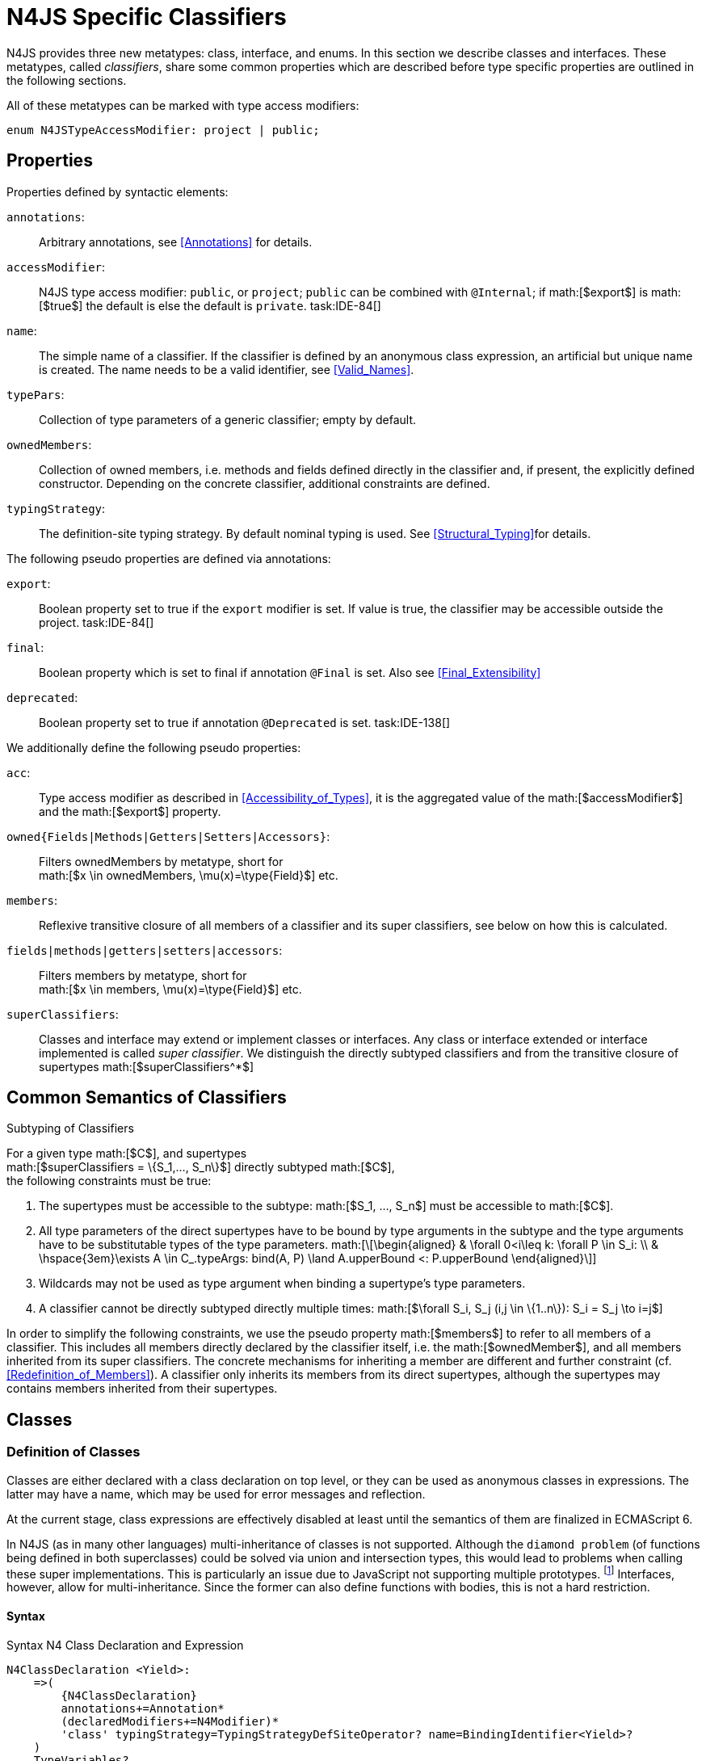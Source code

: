 = N4JS Specific Classifiers

N4JS provides three new metatypes: class, interface, and
enums. In this section we describe classes and interfaces. These
metatypes, called __classifiers__, share some common properties which
are described before type specific properties are outlined in the
following sections.

All of these metatypes can be marked with type access modifiers:

[source,n4js]
----
enum N4JSTypeAccessModifier: project | public;
----

== Properties

Properties defined by syntactic elements:

`annotations`: ::
Arbitrary annotations, see <<Annotations>> for details.

`accessModifier`: ::
N4JS type access modifier: ``public``, or ``project``;  ``public`` can be combined with ``@Internal``; if
math:[$export$] is math:[$true$] the default is else the
default is `private`.
task:IDE-84[]

`name`: ::
The simple name of a classifier. If the classifier is defined by an
anonymous class expression, an artificial but unique name is created.
The name needs to be a valid identifier, see <<Valid_Names>>.

`typePars`: ::
Collection of type parameters of a generic classifier; empty by default.


`ownedMembers`: ::
Collection of owned members, i.e. methods and fields defined directly in
the classifier and, if present, the explicitly defined constructor.
Depending on the concrete classifier, additional constraints are
defined.

`typingStrategy`: ::
The definition-site typing strategy. By default nominal typing is used.
See <<Structural_Typing>>for details.


The following pseudo properties are defined via annotations:

`export`: ::
Boolean property set to true if the `export` modifier is set. If value is true,
the classifier may be accessible outside the project. task:IDE-84[]

`final`: ::
Boolean property which is set to final if annotation ``@Final`` is set. Also see
<<Final_Extensibility>>

`deprecated`: ::
Boolean property set to true if annotation ``@Deprecated`` is set.
// Version 0.4, not implemented in Version 0.3
task:IDE-138[]

We additionally define the following pseudo properties:

``acc``: ::
Type access modifier as described in <<Accessibility_of_Types>>, it is the aggregated value of the
math:[$accessModifier$] and the math:[$export$] property.

``owned{Fields|Methods|Getters|Setters|Accessors}``: ::
Filters ownedMembers by metatype, short for +
math:[$x \in ownedMembers, \mu(x)=\type{Field}$] etc.

``members``: ::
Reflexive transitive closure of all members of a classifier and its
super classifiers, see below on how this is calculated.

``fields|methods|getters|setters|accessors``: ::
Filters members by metatype, short for +
math:[$x \in members, \mu(x)=\type{Field}$] etc.

``superClassifiers``: ::
Classes and interface may extend or implement classes or interfaces. Any
class or interface extended or interface implemented is called __super
classifier__. We distinguish the directly subtyped classifiers and from
the transitive closure of supertypes math:[$superClassifiers^*$]

== Common Semantics of Classifiers

.Subtyping of Classifiers
[req,id=IDE-42,version=1]
--
For a given type math:[$C$], and supertypes +
math:[$superClassifiers = \{S_1,..., S_n\}$] directly subtyped
math:[$C$], +
the following constraints must be true:

1.  The supertypes must be accessible to the subtype:
math:[$S_1, ..., S_n$] must be accessible to math:[$C$].
2.  All type parameters of the direct supertypes have to be bound by
type arguments in the subtype and the type arguments have to be
substitutable types of the type parameters.
math:[\[\begin{aligned}
& \forall 0<i\leq k: \forall P \in S_i: \\
& \hspace{3em}\exists A \in C_.typeArgs: bind(A, P) \land A.upperBound <: P.upperBound
\end{aligned}\]]
3.  Wildcards may not be used as type argument when binding a
supertype’s type parameters.
4.  A classifier cannot be directly subtyped directly multiple times:
math:[$\forall S_i, S_j (i,j \in \{1..n\}): S_i = S_j \to i=j$]

In order to simplify the following constraints, we use the pseudo
property math:[$members$] to refer to all members of a classifier.
This includes all members directly declared by the classifier itself,
i.e. the math:[$ownedMember$], and all members inherited from its
super classifiers. The concrete mechanisms for inheriting a member are
different and further constraint (cf. <<Redefinition_of_Members>>). A classifier only inherits its members from its direct supertypes, although the supertypes may contains
members inherited from their supertypes.
--

== Classes

=== Definition of Classes

Classes are either declared with a class declaration on top level, or
they can be used as anonymous classes in expressions. The latter may
have a name, which may be used for error messages and reflection.

At the current stage, class expressions are effectively disabled at
least until the semantics of them are finalized in ECMAScript 6.

// \todo{SZ: Reconsider this. The test suites contains a couple of examples with class expressions and they don't look unreasonable to me. If we really want that, the code in ASTStructureValidator for N4ClassExpressions should be enabled.}

In N4JS (as in many other languages) multi-inheritance of classes is not
supported. Although the ``diamond problem`` (of functions being defined
in both superclasses) could be solved via union and intersection types,
this would lead to problems when calling these super implementations.
This is particularly an issue due to JavaScript not supporting multiple
prototypes.
footnote:[E.g., for given ``class A{ foo(A):A{}} class B{ foo(B):B{}}``, a class C could be defined as ``class C{ foo(union{A,B}):intersection{A,B}{}}``. In this case it would then be a syntactical problem (and even worse - a conceptual problem) of how to call the super methods defined in A and Bfrom C.]
Interfaces, however, allow for multi-inheritance. Since the
former can also define functions with bodies, this is not a hard
restriction.

==== Syntax [[class-syntax]]

.Syntax N4 Class Declaration and Expression
[source,n4js]
----
N4ClassDeclaration <Yield>:
    =>(
        {N4ClassDeclaration}
        annotations+=Annotation*
        (declaredModifiers+=N4Modifier)*
        'class' typingStrategy=TypingStrategyDefSiteOperator? name=BindingIdentifier<Yield>?
    )
    TypeVariables?
    ClassExtendsClause<Yield>?
    Members<Yield>
;

N4ClassExpression <Yield>:
    {N4ClassExpression}
    'class' name=BindingIdentifier<Yield>?
    ClassExtendsClause<Yield>?
    Members<Yield>;


fragment ClassExtendsClause <Yield>*:
    'extends' (
          =>superClassRef=ParameterizedTypeRefNominal ('implements' ClassImplementsList)?
        | superClassExpression=LeftHandSideExpression<Yield>
    )
    | 'implements' ClassImplementsList
;

fragment ClassImplementsList*:
    implementedInterfaceRefs+=ParameterizedTypeRefNominal
    (',' implementedInterfaceRefs+=ParameterizedTypeRefNominal)*
;

fragment Members <Yield>*:
    '{'
    ownedMembers+=N4MemberDeclaration<Yield>*
    '}'
;
----

==== Properties [[class-properties]]

These are the properties of class, which can be specified by the user:
Syntax N4 Class Declaration and Expression

``abstract``: ::
Boolean flag indicating whether class may be instantiable; default is
math:[$false$], see <<Abstract Classes>>.

``external``: ::
Boolean flag indicating whether class is a declaration without
implementation or with an external (non-N4JS) implementation; default is
math:[$false$], see <<Definition_Site_Structural_Typing>>.

``defStructural``: ::
Boolean flag indicating whether subtype relation uses nominal or
structural typing, see <<Definition_Site_Structural_Typing>> for details.

``superType/sup``: ::
The type referenced by math:[$superType$] is called direct
superclass of a class, and vice versa the class is a direct subclass of
math:[$superType$]. Instead of math:[$superType$], we
sometimes simply write math:[$sup$]. The derived set
math:[$sup^+$] is defined as the transitive closures of all direct
and indirect superclasses of a class. If no supertype is explicitly
stated, classes are derived from `N4Object`.

``implementedInterfaces$/$interfaces$]``: ::
Collection of interfaces directly _implemented_ by the class; empty by
default. Instead of math:[$implementedInterfaces$], we simply write
math:[$interfaces$].

``ownedCtor``: ::
Explicit constructor of a class (if any), see <<Constructor>>.

And we additionally define the following pseudo properties:

``ctor``: ::
Explicit or implicit constructor of a class, see .

``fields``: ::
Further derived properties for retrieving all methods (property
math:[$methods$]), fields (property math:[$fields$]), static
members (property math:[$staticOwnedMembers$]), etc. can easily be
added by filtering properties math:[$members$] or
math:[$ownedMembers$].

==== Type Inference [[class-type-inference]]

The type of a class declaration or class expression math:[$C$]
(i.e., a class definition in general) is of type `{C}` if it is not abstract,
that is if it can be instantiated. If it is abstract, the type of the
definition simply is `{C}`:

math:[\[\begin{aligned}
&\infer{\tee C : \type{constructor\{C\}}}
      {\lnot C.abstract}\\
&\infer{\tee C : \type{type\{C\}}}
      {C.abstract}
\end{aligned}\]]

.Structural and Nominal Supertypes
[req,id=IDE-43,version=1]
--
The type of supertypes and implemented interfaces is always the nominal type, even
if the supertype is declared structurally.
math:[\[\begin{aligned}
& \infer{\tee T.sup: \tsNom \tee S}{bind(T.sup, S)} \\
& \infer{\tee I: \tsNom \tee S}{I \in T.interfaces & bind(I, S)}
\end{aligned}\]]
--

=== Semantics [[class-semantics]]

This section deals with the (more or less) type-independent constraints
on classes.

Class expressions are not fully supported at the moment. task:IDE-171[]
//todo[class expressions]{check class expressions}

.Transitive closure of members
[def]
--
The reflexive transitive closure of members of a class is indirectly defined
by the override and implementation constraints defined in .

Note that since overloading is forbidden, the following constraint is
true: +
math:[$\forall m_1,m_2 \in members: m_1.name=m_2.name \iff m_1=m_2 \lor accessorPair(m_1, m_2)$]
footnote:[ math:[$accessorPair(m_1,m_2)$] is defined as follows:
math:[$(\mu(m_1)=\type{getter}\land \mu(m_2)=\type{setter}) \lor (\mu(m_1)=\type{setter}\land \mu(m_2)=\type{getter})$]]

Remarks: Class and method definition is quite similar to the proposed
ECMAScript version 6 draft cite:[ECMA15a(S13.5)], except that an N4 class and members may
contain

* annotations, abstract and access modifiers
* fields
* types
* implemented interfaces

Note that even ``static`` is used in ECMAScript 6.
--

Mixing in members (i.e. interface’s methods with default implementation
or fields) is similar to mixing in members from roles as defined in cite:[Dart13a(S9.1)]. It is also similar to default implementations in Java 8 cite:[Gosling15a]. In Java, however,
more constraints exist, (for example, methods of interfaces must be
public).

.Simple Class
[example]
--
This first example shows a very simple class with a field, a constructor and a method.

[source,n4js]
----
class C {
    data: any;

    constructor(data: any) {
        this.data = data;
    }

    foo(): void { }
}
----

--

.Extend and implement
[example]
--
The following example demonstrate how a class can extend a superclass and implement an
interface.

[source,n4js]
----
interface I {
    foo(): void
}
class C{}
class X extends C implements I {
    @Override
    foo(): void {}
}
----
--

A class math:[$C$] is a subtype of another classifier
math:[$S$] (which can be a class or interface) if the other
classifier math:[$S$] is (transitively) contained in the supertypes
(superclasses or implemented interfaces) of the class:
math:[\[\begin{aligned}
\infer{\tee \type{TClass}\ left \subtype[TClass]\ right}{left=right}[shortcut] \\
\infer{\tee \type{TClass}\ left \subtype[TClass]\ right}{\tee  left.superType.declaredType \subtype right}\end{aligned}\]]

.Implicit Supertype of Classes
[req,id=IDE-44,version=1]
--
1.  The implicit supertype of all classes is `N4Object`. All classes with no
explicit supertype are inherited from `N4Object`.
2.  If the supertype is explicitly set to `Object`, then the class is not
derived from `N4Object`. Meta-information is created similar to an `N4Object`-derived class. Usually, there is no reason to explicitly derive a class from `Object`.
3.  External classes are implicitly derived from , unless they are
annotated with `@N4JS`(cf.<<External_Declarations>>).
--

=== Final Modifier
task:IDE-147[]

Extensibility refers to whether a given classifier can be subtyped.
Accessibility is a prerequisite for extensibility. If a type cannot be
seen, it cannot be subclassed. The only modifier influencing the
extensibility directly is the annotation ``@Final``, which prevents all subtyping.
The following table shows how to prevent other projects or vendors from
subtyping by also restricting the accessibility of the constructor:

.Extensibility of Types
[cols="<,^,^,^"]
|===
^|Type ``C`` Settings 3+| Subclassed in

||*Project* |*Vendor* |*World*
m|C.final |no |no |no
m|C.ctor.accessModifier=\lenum{project} |yes |no |no
m|C.ctor.accessModifier=\lenum{public@Internal} |yes |yes |no
|===

Since interfaces are always to be implemented, they must not be declared
final.

=== Abstract Classes

A class with modifier `abstract` is called an _abstract class_ and has its
math:[$abstract$] property set to true. Other classes are called
_concrete_ classes.

.Abstract Class
[req,id=IDE-45,version=1]
--

1.  A class math:[$C$] must be declared abstract if it owns or
inherits one or more abstract members and neither C nor any interfaces
implemented by C implements these members. task:IDE-553[]
//% $\exists m \in C.members: m.abstract \Rightarrow C.abstract$ \task*{IDE-553}
A concrete class has to, therefore, implement all abstract members of its superclasses’
implemented interfaces. Note that a class may implement fields with
field accessors and vice versa. task:IDE-553[]
2.  An abstract class may not be instantiated. task:IDE-148[]
3.  An abstract class cannot be set to final (with annotation @Final).
--

.Abstract Member
[req,id=IDE-46,version=1]
--
1.  A member declared as abstract must not have a method body (in
contrary a method not declared as abstract have to have a method body). task:IDE-553[]
2.  Only methods, getters and setters can be declared as abstract
(fields cannot be abstract). task:IDE-553[]
3.  It is not possible to inherit from an abstract class which contains
abstract members which are not visible in the subclass.
4.  An abstract member cannot be set to final (with annotation @Final). task:IDE-553[]
// NOTE jvp/mor: decided to disallow abstract static members, because of problems (static members always accessible)
5.  Static members may not be declared abstract.
////
also static methods, getters and setters can be declared as abstract, but
only static members can override static members and only instance members can
override other instance members \task*{IDE-553}
////

--

=== Non-Instantiable Classes

To make a class non-instantiable outside a defining compilation unit,
i.e. disallow creation of instances for this class, simply declare the
constructor as private. task:IDE-149[] This can be used for singletons.

=== Superclass


.Superclass
[req,id=IDE-47,version=1]
--
For a class math:[$C$] with a supertype
math:[$S=C.sup$], the following constraints must hold

* math:[$C.sup$] must reference a class declaration math:[$S$]
* math:[$S$] must be be extendable in the project of
math:[$C$]
* math:[$C \not\in C.sup^+$]
* All abstract members in math:[$S$] must be accessible from
math:[$C$]: +
math:[$\forall M \in S.members : M.abstract \Rightarrow $]
math:[$M$] is accessible from math:[$C$] +
(note that math:[$M$] need not be an owned member of
math:[$S$] and that this constraint applies even if math:[$C$]
is abstract).

All members of superclasses become members of a class. This is true even
if the owning classes are not directly accessible to a class. The
member-specific access control is not changed.
--

== Interfaces
task:IDE-12[] task:IDE-169[] task:IDE-328[] task:IDE-1236[]

=== Definition of Interfaces

==== Syntax [[interfaces-syntax]]
task:IDE-8[]

.Syntax N4 Interface Declaration
[source,n4js]
----
N4InterfaceDeclaration <Yield>:
    => (
        {N4InterfaceDeclaration}
        annotations+=Annotation*
        (declaredModifiers+=N4Modifier)*
        'interface' typingStrategy=TypingStrategyDefSiteOperator? name=BindingIdentifier<Yield>?
    )
    TypeVariables?
    InterfaceImplementsList?
    Members<Yield>
;

fragment InterfaceImplementsList*:
    'implements' superInterfaceRefs+=ParameterizedTypeRefNominal
        (',' superInterfaceRefs+=ParameterizedTypeRefNominal)*
;
----


==== Properties [[interfaces-properties]]


These are the additional properties of interfaces, which can be
specified by the user:

Collection of interfaces extended by this interface; empty by default.
Instead of math:[$superInterfaces$], we simply write
math:[$interfaces$].


==== Type Inference [[interfaces-type-inference]]


The type of an interface declaration math:[$I$] is of type `I`:

math:[\[\begin{aligned}
\infer{\tee I: \type{type\{I\}}}
      {}\end{aligned}\]]


==== Semantics [[interfaces-semantics]]

Interfaces are used to describe the public <<AC,API>> of a classifier. The main
requirement is that the instance of an interface, which must be an
instance of a class since interfaces cannot have instances, provides all
members declared in the interface. Thus, a (concrete) class implementing
an interface must provide implementations for all the fields, methods,
getters and setters of the interface (otherwise it the class must be
declared abstract). The implementations have to be provided either
directly in the class itself, through a superclass, or by the interface
if the member has a default implementation.

A field declaration in an interface denotes that all implementing
classes can either provide a field of the same name and the same(!) type
or corresponding field accessors. If no such members are defined in the
class or a (transitive) superclass, the field is mixed in from the
interface automatically. This is also true for the initializer of the
field.

All instance methods, getters and setters declared in an interface are
implicitly abstract if they do not provide a default implementation. The
modifier `abstract` is not required, therefore, in the source code. The following
constraints apply:

.Interfaces
[req,id=IDE-48,version=1]
--
For any interface math:[$I$], the following must hold:

1.  Interfaces may not be instantiated.
2.  Interfaces cannot be set to final (with annotation @Final):
math:[$\neg I.final$].
3.  Members of an interface must not be declared private. The default
access modifier in interfaces is the the type’s visibility or , if the
type’s visibility is .
4.  Members of an interface, except methods, must not be declared :
math:[\[\begin{aligned}
        \forall m \in I.member: m.final \Rightarrow m \in I.methods
    \end{aligned}\]] (note: not allowing field accessors to be declared
final was a deliberate decision, because it would complicate the
internal handling of member redefinition; might be reconsidered at a
later time)
5.  The literal may not be used in the initializer expression of a field
of an interface. +
This restriction is required, because the order of implementation of
these fields in an implementing class cannot be guaranteed. This applies
to both instance and static fields in interfaces, but in case of static
fields, `this` is also disallowed due to <<StaticMembersOfInterfaces>>.

--

It is possible to declare members in interfaces with a smaller
visibility as the interface itself. In that case, clients of the
interface may be able to use the interface but not to implement it.

In order to simplify modeling of runtime types, such as elements,
interfaces do not only support the notation of static methods but
constant data fields as well. Since <<AC,IDL>> cite:[OMG14a] is used to describe these elements in specifications (and mapped to JavaScript via rules described in cite:[W3C12a])
constant data fields are an often-used technique there and they can be
modeled in N4JS 1:1.

// todo[IDE-1236]{check current implementation: fields and methods}

As specified in <<Defining and Calling Constructors>>, interfaces
cannot contain a constructor i.e.
math:[$\forall m \in I.ownedMethods: m.name \neq 'constructor'$].

.Simple Interfaces
[example]
--
The following example shows
the syntax for defining interfaces. The second interface extends the
first one. Note that methods are implicitly defined abstract in
interfaces.

[source,n4js]
----
interface I {
    foo(): void
}
interface I2 extends I {
    someText: string;
    bar(): void
}
----
--

If a classifier math:[$C$] _implements_ an interface
math:[$I$], we say math:[$I$] is _implemented_ by
math:[$C$]. If math:[$C$] redefines members declared in
math:[$I$], we say that these members are _implemented_ by
math:[$C$]. Members not redefined by math:[$C$] but with a
default implementations are _mixed in_ or _consumed by_ math:[$C$].
We all cases we call math:[$C$]A the __implementor__.

Besides the general constraints described in <<Common_Semantics_of_Classifiers>>, the following constraints must hold for extending or implementing interfaces:

.Extending Interfaces
[req,id=IDE-49,version=1]
--
For a given type
math:[$I$], and math:[$\{I_1,..., I_n\}$] directly extended by
math:[$I$], the following constraints must be true:

.  Only interfaces can extend interfaces:
math:[$I, I_1, ..., I_n$] must be interfaces.
.  An interface may not directly extend the same interface more than
once: +
math:[$I_i=I_j \Rightarrow i=j$] for any
math:[$i,j \in \{1..n\}$].
.  An interface may (indirectly) extend the same interface
math:[$J$] more than once only if
..  math:[$J$] is not parameterized, or
..  in all cases math:[$J$] is extended with the same type
arguments for all invariant type parameters.
+
Note: for type parameters of math:[$J$] that are declared covariant
or contravariant on definition site, different type arguments may be
used.
.  All abstract members in math:[$I_i$],
math:[$i \in \{1, ..., n\}$], must be accessible from
math:[$I$]: +
math:[$\forall i \in \{1, ..., n\} : M \in I_i.members \land M.abstract \Rightarrow $]
math:[$M$] is accessible from math:[$I$] +
(note that math:[$M$] need not be an owned member of
math:[$I_i$]).
--

.Implementing Interfaces
[req,id=IDE-50,version=1]
--

For a given type
math:[$C$], and math:[$\{I_1,..., I_n\}$] directly implemented
by math:[$C$], the following constraints must be true:

.  Only classes can implement interfaces: math:[$C$] must be a
Class.
.  A class can only implement interfaces: math:[$I_1, ..., I_n$]
must be interfaces.
.  A class may not directly implement the same interface more than
once: +
math:[$I_i=I_j \Rightarrow i=j$] for any
math:[$i,j \in \{1..n\}$].
.  A class may (indirectly) implement the same interface
math:[$J$] more than once only if
..  math:[$J$] is not parameterized, or
..  in all cases math:[$J$] is implemented with the same type
arguments for all invariant type parameters.
+
Note: for type parameters of math:[$J$] that are declared covariant
or contravariant on definition site, different type arguments may be
used.
.  All abstract members in math:[$I_i$],
math:[$i \in \{1, ..., n\}$], must be accessible from
math:[$C$]: +
math:[$\forall i \in \{1, ..., n\} : M \in I_i.members \land M.abstract \Rightarrow $]
math:[$M$] is accessible from math:[$C$] +
(note that math:[$M$] need not be an owned member of
math:[$I_i$]).

--

For default methods in interfaces, see <<Default_Methods_in_Interfaces>>.

== Generic Classifiers
task:IDE-38[] task:IDE-39[]

Classifiers can be declared generic by defining a type parameter via `type-param`.

.Generic Classifiers
[def]
--
A generic classifier is a
classifier with at least one type parameter. That is, a given classifier
math:[$C$] is generic if and only if
math:[$|C.typePars|\geq 1$].

If a classifier does not define any type parameters, it is not generic,
even if its superclass or any implemented interface is generic.

The format of the type parameter expression is described in <<Parameterized Types>>. The type variable defined by the type parameter’s type expression can be used
just like a normal type inside the class definition.

If using a generic classifier as type of a variable, it may be
parameterized. This is usually done via a type expression (cf.
<<sec:Parameterized_Types>>) or via `type-arg` in case of supertypes. If a generic
classifier defines multiple type variables, these variables are bound in
the order of their definition. In any case, all type variables have to
be bound. That means in particular that raw types are not allowed. (cf <<Parametrized_Types>> for details).

If a generic classifier is used as super classifier, the type arguments
can be type variables. Note that the type variable of the super
classifier is not lifted, that is to say that all type variables are to
be explicitly bound in the type references used in the `extend`, `with`, or `implements` section using `type-arg`. If a type variable is used in to bound a type variable of a type parameter, it has to fulfil possible type constraints (upper/lower
bound) specified in the type parameter.
--


.Generic Type Definition and Usage as Type of Variable
[example]
====
This example demonstrates how to define a generic type and how to refer to it in a
variable definition.

[source]
----
export class Container<T> {
    private item: T;

    getItem(): T {
        return this.item;
    }

    setItem(item: T): void {
        this.item = item;
    }
}
----

====

This type can now be used as a type of a variable as follows

[source,n4js]
----
import Container from "p/Container"

var stringContainer: Container<string> = new Container<string>();
stringContainer.setItem("Hello");
var s: string = stringContainer.getItem();
----

In line 3, the type variable `T` of the generic class `Container` is bound to `string`.

.Binding of type variables with multiple types
[example]
====
For a given generic class `G`

[source,n4js]
----
class A{}
class B{}
class C extends A{}

class G<S, T extends A, U extends B> {
}
----

the variable definition

[source,n4js]
----
var x: G<Number,C,B>;
----

would bind the type variables as follows:

[cols="^1m,^1m,^4"]
|===
| S | Number |Bound by first type argument, no bound constraints defined for `S`.
| T | C | Bound by second type argument, `C` must be a subtype of in order to fulfill the type constraint.
| U | B |Bound by third type argument, `extends` is reflexive, that is `B` fulfills the
type constraint.
|===

====


.Generic Superclass, Type Argument with Type Variable
[req,id=IDE-51,version=1]
--
For a given generic superclass `SuperClass`

[source,n4js]
----
class SuperClass<S, T extends A, U extends B> {};
----

and a generic subclass `SubClass`

[source,n4js]
----
class SubClass<X extends A> extends SuperClass<Number, X, B> {..};
----

the variable definition

[source,n4js]
----
var s: SubClass<C>;
----

would bind the type variables as follows: +


[cols="^1m,^1m,4"]
|===
| TypeVariable | Bound to ^| Explanation

| SuperClass.S | Number | Type variable `s` of supertype `SuperClass` is bound to `Number`.
| SuperClass.T | SubClass.X=C | Type variable `T` of supertype `SuperClass` is bound to type variable `X` of `SubClass`. It gets
then indirectly bound to `C` as specified by the type argument of the
variable definition.

| SuperClass.U | B |Type variable `U` of supertype `SuperClass` is auto-bound to `C` as no explicit binding for the third type variable is specified.
| SubClass.X | C |Bound by first type argument specified in variable definition.
|===

--

== Definition-Site Variance

In addition to use-site declaration of variance in the form of Java-like
wildcards, N4JS provides support for definition-site declaration of
variance as known from languages such as C# and Scala.

The _variance_ of a parameterized type states how its subtyping relates
to its type arguments’ subtyping. For example, given a parameterized
type and plain types and , we know

* if `G` is *covariant* w.r.t. its parameter `T`, then
math:[\[\begin{aligned}
        \lstnfjs{B} \subtype \lstnfjs{A} \Rightarrow \lstnfjs{G<B>} \subtype \lstnfjs{G<A>}
    \end{aligned}\]]
* if `G` is *contravariant* w.r.t. its parameter `T`, then
math:[\[\begin{aligned}
        \lstnfjs{B} \subtype \lstnfjs{A} \Rightarrow \lstnfjs{G<A>} \subtype \lstnfjs{G<B>}
    \end{aligned}\]]
* if `G` is *invariant* w.r.t. its parameter `T`, then
math:[\[\begin{aligned}
        \lstnfjs{B} \subtype \lstnfjs{A} & \Rightarrow \lstnfjs{G<A>} \subtype \lstnfjs{G<B>}\\
        \lstnfjs{B} \subtype \lstnfjs{A} & \Rightarrow \lstnfjs{G<A>} \subtype \lstnfjs{G<B>}
    \end{aligned}\]]

Note that variance is declared per type parameter, so a single
parameterized type with more than one type parameter may be, for
example, covariant w.r.t. one type parameter and contravariant
w.r.t. another.

Strictly speaking, a type parameter/variable itself is not co- or
contravariant; however, for the sake of simplicity we say " `T` is
covariant" as a short form for "`G` is covariant with respect to its type
parameter `T` " (for contravariant and invariant accordingly).

To declare the variance of a parameterized classifier on definition
site, simply add keyword `in` or `out` before the corresponding type parameter:

[source,n4js]
----
class ReadOnlyList<out T> { // covariance
    // ...
}

interface Consumer<in T> { // contravariance
    // ...
}
----

In such cases, the following constraints apply.

//TODO Duplicated Req ID, continuing from 173
.Definition-Site Variance
[req,id=IDE-174,version=1]
--
Given a parameterized type with a type parameter , the following must hold:

. `T` may only appear in variance-compatible positions:
..  if `T` is declared on definition site to be **covariant**, then it may
only appear in covariant positions within the type’s non-private member
declarations.
..  if `T` is declared on definition site to be **contravariant**, then it
may only appear in contravariant positions within the type’s non-private
member declarations.
..  if `T` is **invariant**, i.e. neither declared covariant nor declared
contravariant on definition site, then it may appear in any position
(where type variables are allowed).
+
Thus, no restrictions apply within the declaration of private members
and within the body of field accessors and methods.
.  definition-site variance may not be combined with incompatible
use-site variance:
..  if `T` is declared on definition site to be **covariant**, then no
wildcard with a *lower* bound may be provided as type argument for `T`.
..  if `T` is declared on definition site to be **contravariant**, then no
wildcard with an *upper* bound may be provided as type argument for `T`.
..  if `T` is **invariant**, i.e. neither declared covariant nor declared
contravariant on definition site, then any kind of wildcard may be
provided as type argument.
+
Unbounded wildcards are allowed in all cases.

--


.Use-site declaration of variance
[example]
For illustration purposes, let’s compare use-site and definition-site
declaration of variance. Since use-site variance is more familiar to the
Java developer, we start with this flavor.

[source,n4js]
----
class Person {
    name: string;
}
class Employee extends Person {}

interface List<T> {
    add(elem: T)
    read(idx: int): T
}

function getNameOfFirstPerson(list: List<? extends Person>): string {
    return list.read(0).name;
}
----

Function `getNameOfFirstPerson` below takes a list and returns the name of the first person in
the list. Since it never adds new elements to the given list, it could
accept ``List``s of any subtype of ``Person``, for example a ``List<Employee>``. To allow this, its formal
parameter has a type of ``List<? extends Person>`` instead of ``List<Person>``. Such use-site variance is useful whenever an invariant type, like ``List`` above, is being used in a way such that it can be treated as if it were co- or contravariant.

Sometimes, however, we are dealing with types that are inherently
covariant or contravariant, for example an ``ImmutableList`` from which we can only read elements would be covariant. In such a case, use-site declaration of
variance is tedious and error-prone: we would have to declare the
variance wherever the type is being used and would have to make sure not
to forget the declaration or otherwise limit the flexibility and
reusability of the code (for example, in the above code we could not
call ``getNameOfFirstPerson`` with a ``List<Employee>``).

The solution is to declare the variance on declaration site, as in the
following code sample:

[source,n4js]
----
interface ImmutableList<out T> {
//  add(elem: T)  // error: such a method would now be disallowed
    read(idx: int): T
}

function getNameOfFirstPerson2(list: ImmutableList<Person>): string {
    return list.read(0).name;
}
----

Now we can invoke ``getNameOfFirstPerson2`` with a ``List<Employee>`` even though the implementor of ``getNameOfFirstPerson2`` did not add a
use-site declaration of covariance, because the type ``ImmutableList`` is declared to be covariant with respect to its parameter `T`, and this applies globally
throughout the program.
